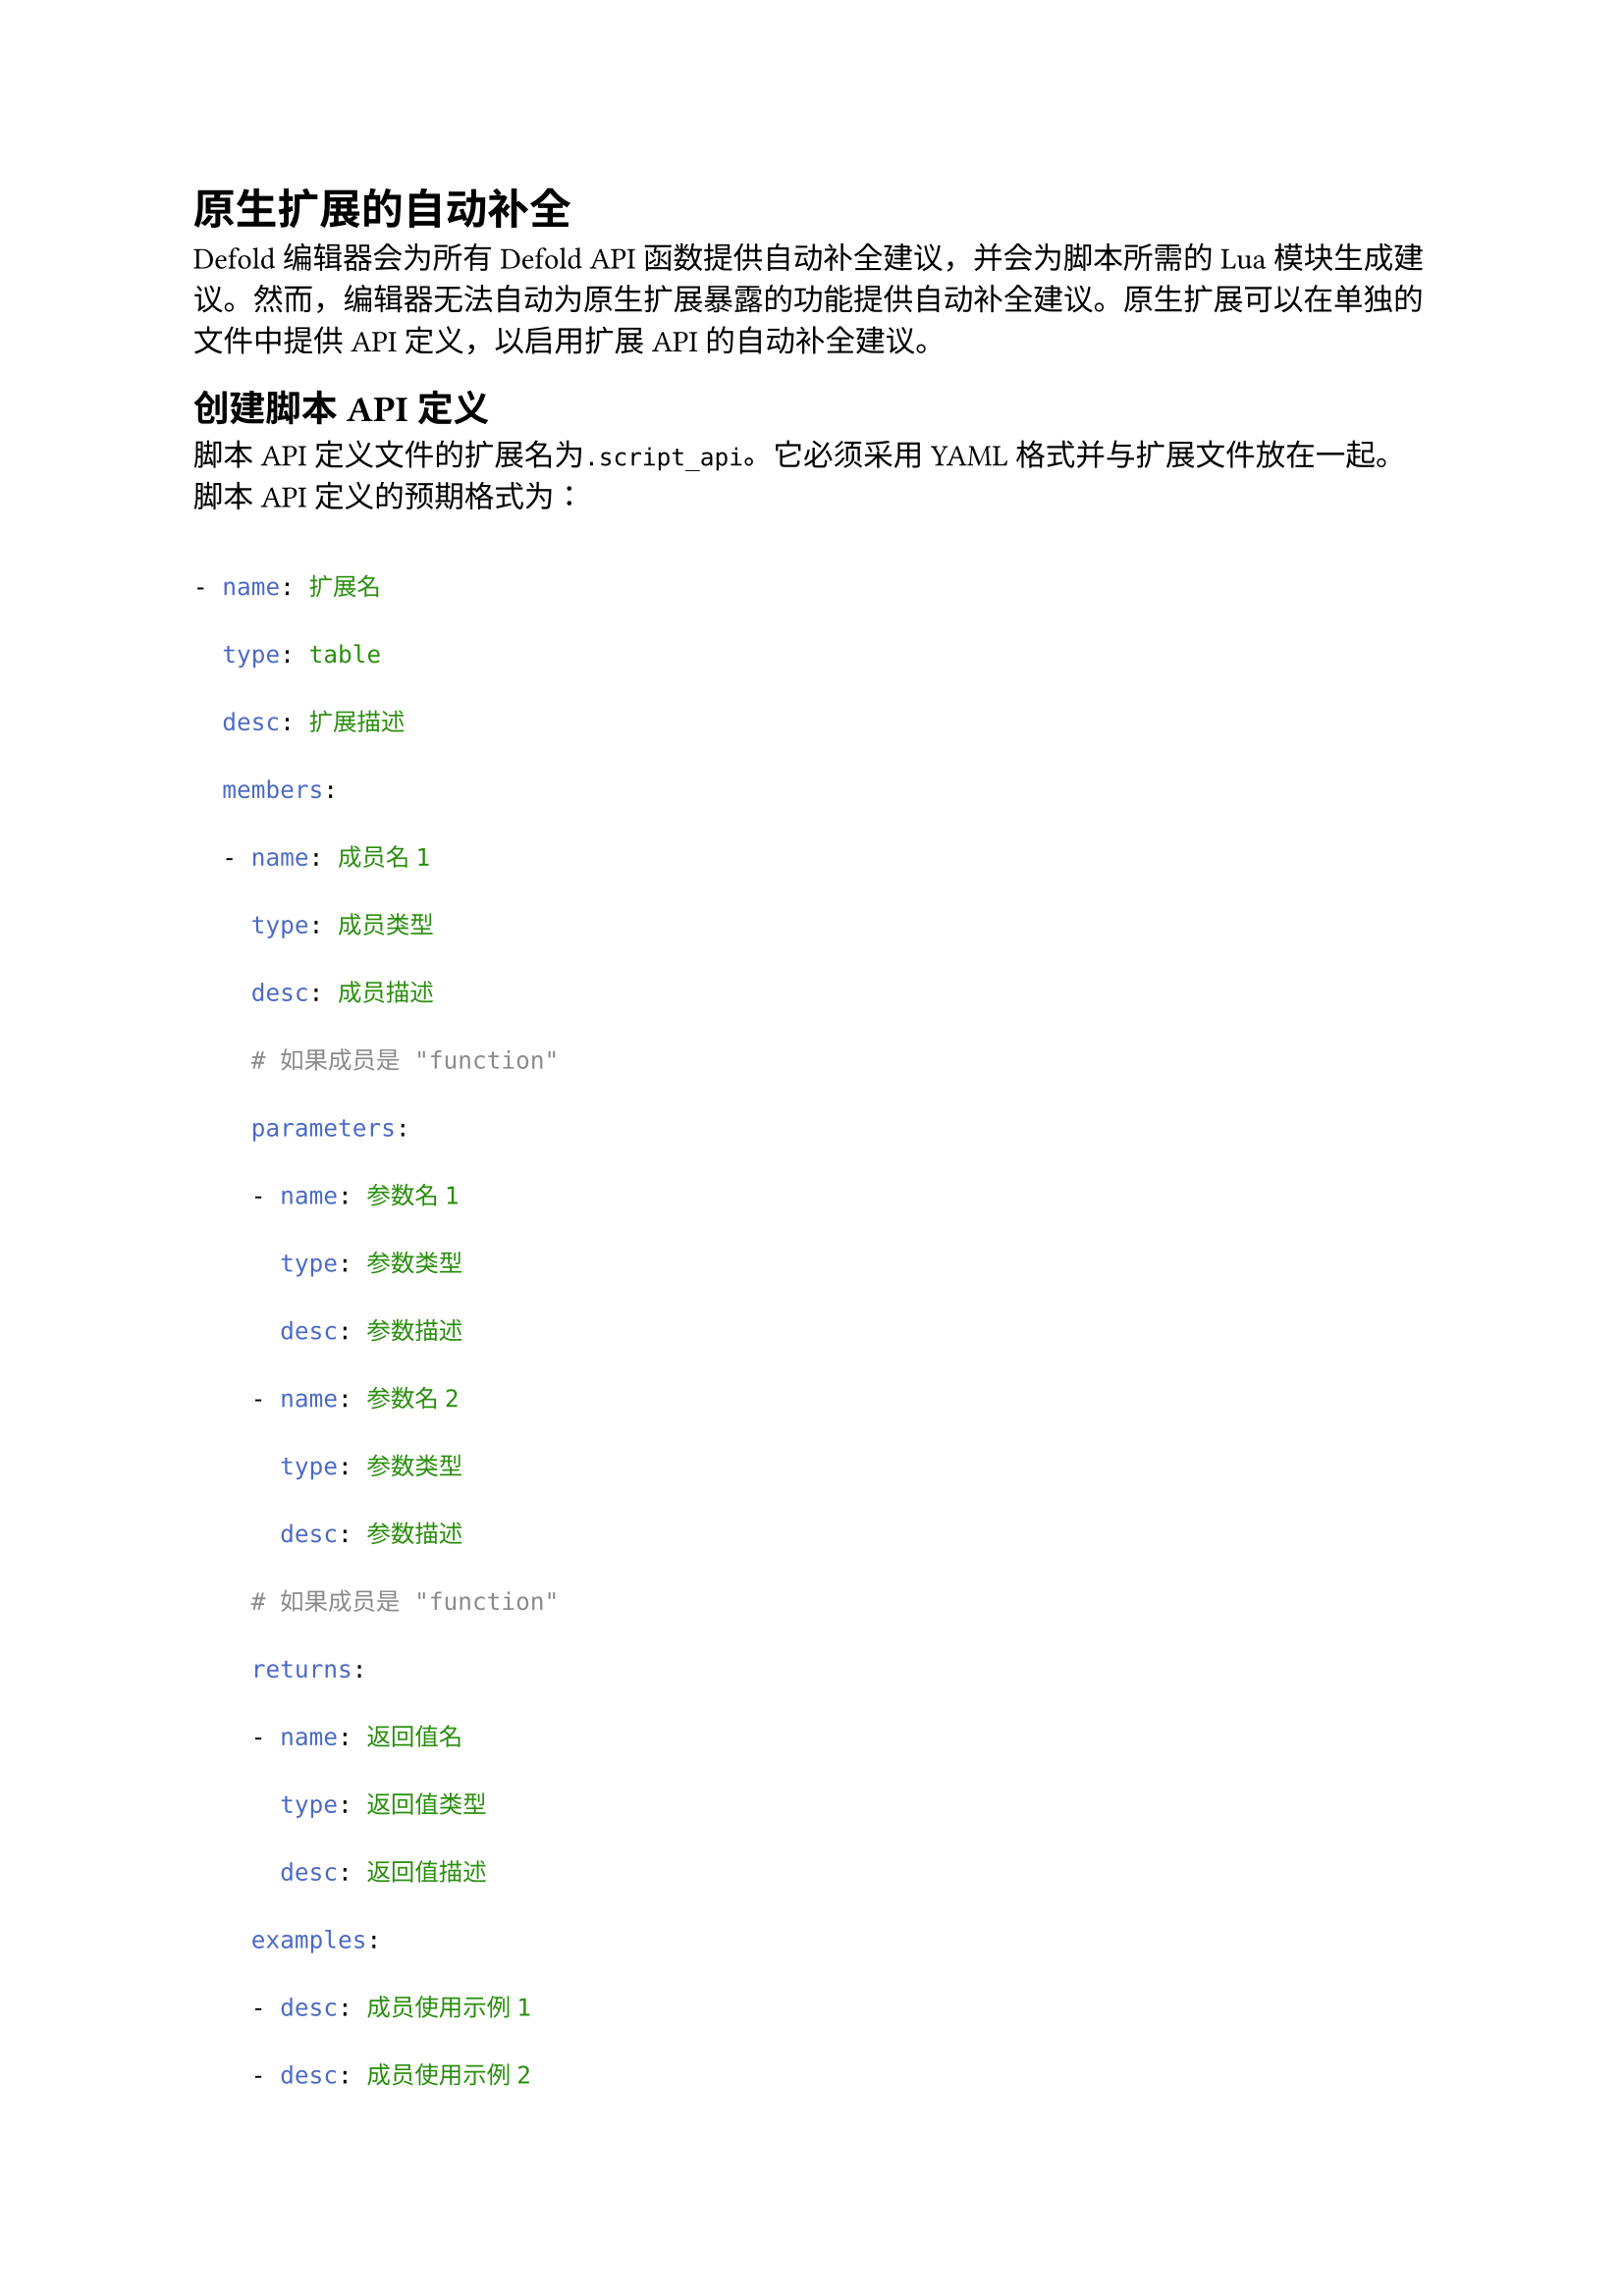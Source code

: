 = 原生扩展的自动补全
<原生扩展的自动补全>
Defold编辑器会为所有Defold API函数提供自动补全建议，并会为脚本所需的Lua模块生成建议。然而，编辑器无法自动为原生扩展暴露的功能提供自动补全建议。原生扩展可以在单独的文件中提供API定义，以启用扩展API的自动补全建议。

== 创建脚本API定义
<创建脚本api定义>
脚本API定义文件的扩展名为`.script_api`。它必须采用YAML格式并与扩展文件放在一起。脚本API定义的预期格式为：

```yml
- name: 扩展名
  type: table
  desc: 扩展描述
  members:
  - name: 成员名1
    type: 成员类型
    desc: 成员描述
    # 如果成员是 "function"
    parameters:
    - name: 参数名1
      type: 参数类型
      desc: 参数描述
    - name: 参数名2
      type: 参数类型
      desc: 参数描述
    # 如果成员是 "function"
    returns:
    - name: 返回值名
      type: 返回值类型
      desc: 返回值描述
    examples:
    - desc: 成员使用示例1
    - desc: 成员使用示例2

  - name: 成员名2
    ...
```

类型可以是`table, string, boolean, number, function`中的任意一种。如果一个值可以有多个类型，则写为`[type1, type2, type3]`。
::: sidenote
目前编辑器中不显示类型。但仍建议提供类型信息，以便编辑器在支持显示类型信息时可以使用。
:::

== 示例
<示例>
请参考以下项目获取实际使用示例：

- Facebook 扩展
- WebView 扩展
